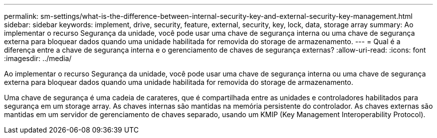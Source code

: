 ---
permalink: sm-settings/what-is-the-difference-between-internal-security-key-and-external-security-key-management.html 
sidebar: sidebar 
keywords: implement, drive, security, feature, external, security, key, lock, data, storage array 
summary: Ao implementar o recurso Segurança da unidade, você pode usar uma chave de segurança interna ou uma chave de segurança externa para bloquear dados quando uma unidade habilitada for removida do storage de armazenamento. 
---
= Qual é a diferença entre a chave de segurança interna e o gerenciamento de chaves de segurança externas?
:allow-uri-read: 
:icons: font
:imagesdir: ../media/


[role="lead"]
Ao implementar o recurso Segurança da unidade, você pode usar uma chave de segurança interna ou uma chave de segurança externa para bloquear dados quando uma unidade habilitada for removida do storage de armazenamento.

Uma chave de segurança é uma cadeia de carateres, que é compartilhada entre as unidades e controladores habilitados para segurança em um storage array. As chaves internas são mantidas na memória persistente do controlador. As chaves externas são mantidas em um servidor de gerenciamento de chaves separado, usando um KMIP (Key Management Interoperability Protocol).
